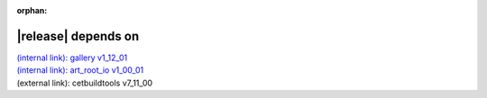 :orphan:

|release| depends on
====================

| `(internal link): gallery v1_12_01 <../../gallery/v1_12_01/index.html>`_
| `(internal link): art_root_io v1_00_01 <../../art_root_io/v1_00_01/index.html>`_
| (external link): cetbuildtools v7_11_00